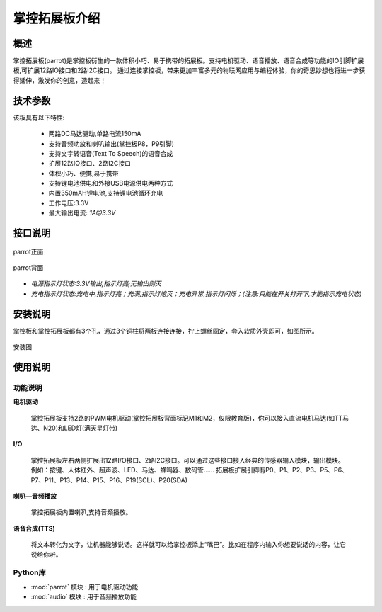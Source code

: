 .. _extboard_introduce:

掌控拓展板介绍
================

概述
----

掌控拓展板(parrot)是掌控板衍生的一款体积小巧、易于携带的拓展板。支持电机驱动、语音播放、语音合成等功能的IO引脚扩展板,可扩展12路IO接口和2路I2C接口。
通过连接掌控板，带来更加丰富多元的物联网应用与编程体验，你的奇思妙想也将进一步获得延伸，激发你的创意，造起来！

.. image:: /images/extboard/extboard.png


技术参数
-------

该板具有以下特性:

    - 两路DC马达驱动,单路电流150mA
    - 支持音频功放和喇叭输出(掌控板P8，P9引脚)
    - 支持文字转语音(Text To Speech)的语音合成
    - 扩展12路IO接口、2路I2C接口
    - 体积小巧、便携,易于携带
    - 支持锂电池供电和外接USB电源供电两种方式
    - 内置350mAH锂电池,支持锂电池循环充电
    - 工作电压:3.3V
    - 最大输出电流: `1A@3.3V`
    



接口说明
--------

.. figure:: /images/extboard/parrot_front.png
    :scale: 40 %
    :align: center

    parrot正面

.. figure:: /images/extboard/parrot_reverse.png
    :scale: 40 %
    :align: center

    parrot背面

- *电源指示灯状态:3.3V输出,指示灯亮;无输出则灭*
- *充电指示灯状态:充电中,指示灯亮；充满,指示灯熄灭；充电异常,指示灯闪烁；(注意:只能在开关打开下,才能指示充电状态)*


安装说明
-----------

掌控板和掌控拓展板都有3个孔，通过3个铜柱将两板连接连接，拧上螺丝固定，套入软质外壳即可，如图所示。

.. figure:: /images/extboard/parrot_install.png
    :scale: 70 %
    :align: center

    安装图


使用说明
----------

功能说明
+++++++++

**电机驱动**

    掌控拓展板支持2路的PWM电机驱动(掌控拓展板背面标记M1和M2，仅限教育版)，你可以接入直流电机马达(如TT马达、N20)和LED灯(满天星灯带)


**I/O**

    掌控拓展板左右两侧扩展出12路I/O接口、2路I2C接口。可以通过这些接口接入经典的传感器输入模块，输出模块。例如：按键、人体红外、超声波、LED、马达、蜂鸣器、数码管......
    拓展板扩展引脚有P0、P1、P2、P3、P5、P6、P7、P11、P13、P14、P15、P16、P19(SCL)、P20(SDA)

**喇叭—音频播放**

    掌控拓展板内置喇叭,支持音频播放。


**语音合成(TTS)**

    将文本转化为文字，让机器能够说话。这样就可以给掌控板添上“嘴巴”。比如在程序内输入你想要说话的内容，让它说给你听。


Python库
+++++++++

- :mod:`parrot` 模块 : 用于电机驱动功能
- :mod:`audio` 模块 : 用于音频播放功能

